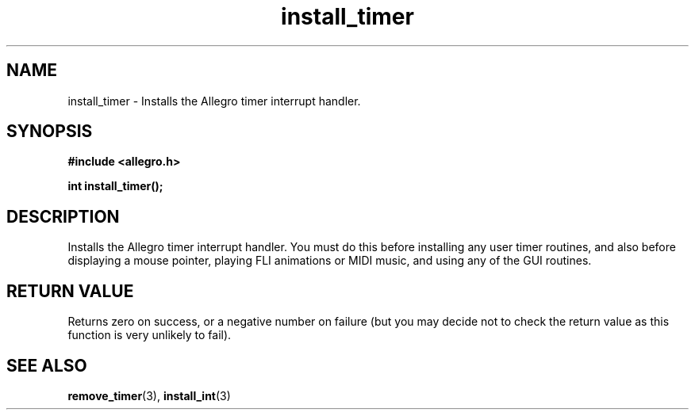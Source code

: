 .\" Generated by the Allegro makedoc utility
.TH install_timer 3 "version 4.4.3" "Allegro" "Allegro manual"
.SH NAME
install_timer \- Installs the Allegro timer interrupt handler.\&
.SH SYNOPSIS
.B #include <allegro.h>

.sp
.B int install_timer();
.SH DESCRIPTION
Installs the Allegro timer interrupt handler. You must do this before 
installing any user timer routines, and also before displaying a mouse 
pointer, playing FLI animations or MIDI music, and using any of the GUI 
routines.
.SH "RETURN VALUE"
Returns zero on success, or a negative number on failure (but you may
decide not to check the return value as this function is very unlikely to
fail).

.SH SEE ALSO
.BR remove_timer (3),
.BR install_int (3)
